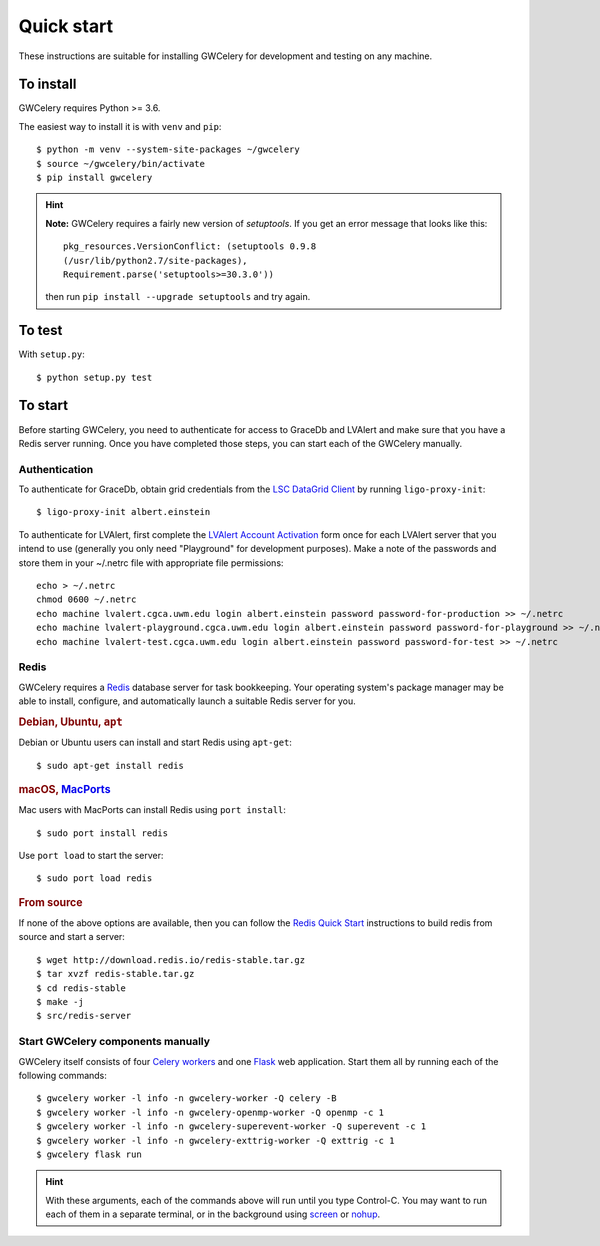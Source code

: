 Quick start
===========

These instructions are suitable for installing GWCelery for development and
testing on any machine.

To install
----------

GWCelery requires Python >= 3.6.

The easiest way to install it is with ``venv`` and ``pip``::

    $ python -m venv --system-site-packages ~/gwcelery
    $ source ~/gwcelery/bin/activate
    $ pip install gwcelery

.. hint::
   **Note:** GWCelery requires a fairly new version of `setuptools`. If you get
   an error message that looks like this::

       pkg_resources.VersionConflict: (setuptools 0.9.8
       (/usr/lib/python2.7/site-packages),
       Requirement.parse('setuptools>=30.3.0'))

   then run ``pip install --upgrade setuptools`` and try again.


To test
-------

With ``setup.py``::

    $ python setup.py test

To start
--------

Before starting GWCelery, you need to authenticate for access to GraceDb and
LVAlert and make sure that you have a Redis server running. Once you have
completed those steps, you can start each of the GWCelery manually.

Authentication
~~~~~~~~~~~~~~

To authenticate for GraceDb, obtain grid credentials from the `LSC
DataGrid Client`_ by running ``ligo-proxy-init``::

    $ ligo-proxy-init albert.einstein

To authenticate for LVAlert, first complete the `LVAlert Account Activation`_
form once for each LVAlert server that you intend to use (generally you only
need "Playground" for development purposes). Make a note of the passwords and
store them in your ~/.netrc file with appropriate file permissions::

    echo > ~/.netrc
    chmod 0600 ~/.netrc
    echo machine lvalert.cgca.uwm.edu login albert.einstein password password-for-production >> ~/.netrc
    echo machine lvalert-playground.cgca.uwm.edu login albert.einstein password password-for-playground >> ~/.netrc
    echo machine lvalert-test.cgca.uwm.edu login albert.einstein password password-for-test >> ~/.netrc

.. _`LSC DataGrid Client`: https://www.lsc-group.phys.uwm.edu/lscdatagrid/doc/installclient.html
.. _`LVAlert Account Activation`: https://www.lsc-group.phys.uwm.edu/cgi-bin/jabber-acct.cgi

Redis
~~~~~

GWCelery requires a `Redis`_ database server for task bookkeeping. Your
operating system's package manager may be able to install, configure, and
automatically launch a suitable Redis server for you.

.. rubric:: Debian, Ubuntu, ``apt``

Debian or Ubuntu users can install and start Redis using ``apt-get``::

    $ sudo apt-get install redis

.. rubric:: macOS, `MacPorts`_

Mac users with MacPorts can install Redis using ``port install``::

    $ sudo port install redis

Use ``port load`` to start the server::

    $ sudo port load redis

.. rubric:: From source

If none of the above options are available, then you can follow the `Redis
Quick Start`_ instructions to build redis from source and start a server::

    $ wget http://download.redis.io/redis-stable.tar.gz
    $ tar xvzf redis-stable.tar.gz
    $ cd redis-stable
    $ make -j
    $ src/redis-server

Start GWCelery components manually
~~~~~~~~~~~~~~~~~~~~~~~~~~~~~~~~~~

GWCelery itself consists of four `Celery workers`_ and one `Flask`_ web
application. Start them all by running each of the following commands::

    $ gwcelery worker -l info -n gwcelery-worker -Q celery -B
    $ gwcelery worker -l info -n gwcelery-openmp-worker -Q openmp -c 1
    $ gwcelery worker -l info -n gwcelery-superevent-worker -Q superevent -c 1
    $ gwcelery worker -l info -n gwcelery-exttrig-worker -Q exttrig -c 1
    $ gwcelery flask run

.. hint::
   With these arguments, each of the commands above will run until you type
   Control-C. You may want to run each of them in a separate terminal, or in
   the background using `screen`_ or `nohup`_.

.. _`redis`: https://redis.io
.. _`MacPorts`: https://www.macports.org
.. _`Redis Quick Start`: https://redis.io/topics/quickstart
.. _`Celery workers`: http://docs.celeryproject.org/en/latest/userguide/workers.html
.. _`Flask`: http://flask.pocoo.org
.. _`screen`: https://linux.die.net/man/1/screen
.. _`nohup`: https://linux.die.net/man/1/nohup
